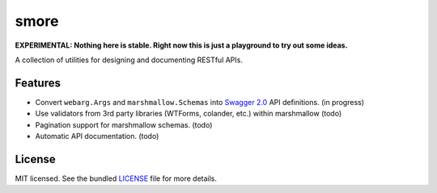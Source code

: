 *****
smore
*****

**EXPERIMENTAL: Nothing here is stable. Right now this is just a playground to try out some ideas.**

A collection of utilities for designing and documenting RESTful APIs.

Features
--------

- Convert ``webarg.Args`` and ``marshmallow.Schemas`` into `Swagger 2.0 <http://swagger.io>`_ API definitions. (in progress)
- Use validators from 3rd party libraries (WTForms, colander, etc.) within marshmallow (todo)
- Pagination support for marshmallow schemas. (todo)
- Automatic API documentation. (todo)


License
-------

MIT licensed. See the bundled `LICENSE <https://github.com/sloria/restkit/blob/master/LICENSE>`_ file for more details.

